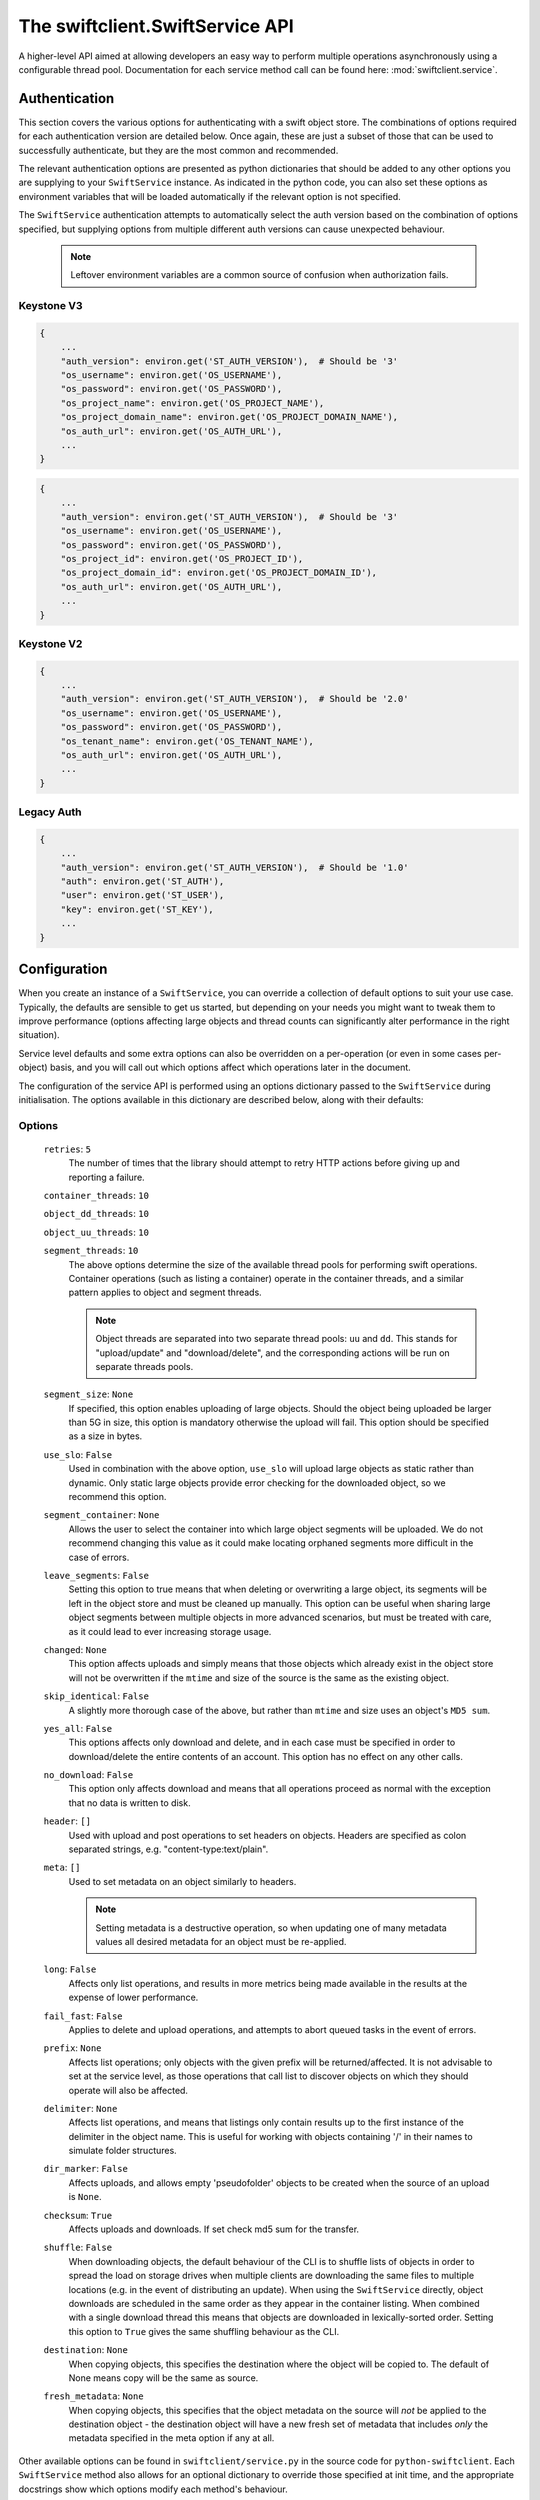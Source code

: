 ================================
The swiftclient.SwiftService API
================================

A higher-level API aimed at allowing developers an easy way to perform multiple
operations asynchronously using a configurable thread pool. Documentation for
each service method call can be found here: :mod:`swiftclient.service`.

Authentication
--------------

This section covers the various options for authenticating with a swift
object store. The combinations of options required for each authentication
version are detailed below. Once again, these are just a subset of those that
can be used to successfully authenticate, but they are the most common and
recommended.

The relevant authentication options are presented as python dictionaries that
should be added to any other options you are supplying to your ``SwiftService``
instance. As indicated in the python code, you can also set these options as
environment variables that will be loaded automatically if the relevant option
is not specified.

The ``SwiftService`` authentication attempts to automatically select
the auth version based on the combination of options specified, but
supplying options from multiple different auth versions can cause unexpected
behaviour.

  .. note::

     Leftover environment variables are a common source of confusion when
     authorization fails.

Keystone V3
~~~~~~~~~~~

.. code-block:: python

    {
        ...
        "auth_version": environ.get('ST_AUTH_VERSION'),  # Should be '3'
        "os_username": environ.get('OS_USERNAME'),
        "os_password": environ.get('OS_PASSWORD'),
        "os_project_name": environ.get('OS_PROJECT_NAME'),
        "os_project_domain_name": environ.get('OS_PROJECT_DOMAIN_NAME'),
        "os_auth_url": environ.get('OS_AUTH_URL'),
        ...
    }

.. code-block:: python

    {
        ...
        "auth_version": environ.get('ST_AUTH_VERSION'),  # Should be '3'
        "os_username": environ.get('OS_USERNAME'),
        "os_password": environ.get('OS_PASSWORD'),
        "os_project_id": environ.get('OS_PROJECT_ID'),
        "os_project_domain_id": environ.get('OS_PROJECT_DOMAIN_ID'),
        "os_auth_url": environ.get('OS_AUTH_URL'),
        ...
    }

Keystone V2
~~~~~~~~~~~

.. code-block:: python

    {
        ...
        "auth_version": environ.get('ST_AUTH_VERSION'),  # Should be '2.0'
        "os_username": environ.get('OS_USERNAME'),
        "os_password": environ.get('OS_PASSWORD'),
        "os_tenant_name": environ.get('OS_TENANT_NAME'),
        "os_auth_url": environ.get('OS_AUTH_URL'),
        ...
    }

Legacy Auth
~~~~~~~~~~~

.. code-block:: python

    {
        ...
        "auth_version": environ.get('ST_AUTH_VERSION'),  # Should be '1.0'
        "auth": environ.get('ST_AUTH'),
        "user": environ.get('ST_USER'),
        "key": environ.get('ST_KEY'),
        ...
    }

Configuration
-------------

When you create an instance of a ``SwiftService``, you can override a collection
of default options to suit your use case. Typically, the defaults are sensible to
get us started, but depending on your needs you might want to tweak them to
improve performance (options affecting large objects and thread counts can
significantly alter performance in the right situation).

Service level defaults and some extra options can also be overridden on a
per-operation (or even in some cases per-object) basis, and you will call out
which options affect which operations later in the document.

The configuration of the service API is performed using an options dictionary
passed to the ``SwiftService`` during initialisation. The options available
in this dictionary are described below, along with their defaults:

Options
~~~~~~~

    ``retries``: ``5``
        The number of times that the library should attempt to retry HTTP
        actions before giving up and reporting a failure.

    ``container_threads``: ``10``

    ``object_dd_threads``: ``10``

    ``object_uu_threads``: ``10``

    ``segment_threads``: ``10``
        The above options determine the size of the available thread pools for
        performing swift operations. Container operations (such as listing a
        container) operate in the container threads, and a similar pattern
        applies to object and segment threads.

        .. note::

           Object threads are separated into two separate thread pools:
           ``uu`` and ``dd``. This stands for "upload/update" and "download/delete",
           and the corresponding actions will be run on separate threads pools.

    ``segment_size``: ``None``
        If specified, this option enables uploading of large objects. Should the
        object being uploaded be larger than 5G in size, this option is
        mandatory otherwise the upload will fail. This option should be
        specified as a size in bytes.

    ``use_slo``: ``False``
        Used in combination with the above option, ``use_slo`` will upload large
        objects as static rather than dynamic. Only static large objects provide
        error checking for the downloaded object, so we recommend this option.

    ``segment_container``: ``None``
        Allows the user to select the container into which large object segments
        will be uploaded. We do not recommend changing this value as it could make
        locating orphaned segments more difficult in the case of errors.

    ``leave_segments``: ``False``
        Setting this option to true means that when deleting or overwriting a large
        object, its segments will be left in the object store and must be cleaned
        up manually. This option can be useful when sharing large object segments
        between multiple objects in more advanced scenarios, but must be treated
        with care, as it could lead to ever increasing storage usage.

    ``changed``: ``None``
        This option affects uploads and simply means that those objects which
        already exist in the object store will not be overwritten if the ``mtime``
        and size of the source is the same as the existing object.

    ``skip_identical``: ``False``
        A slightly more thorough case of the above, but rather than ``mtime`` and size
        uses an object's ``MD5 sum``.

    ``yes_all``: ``False``
        This options affects only download and delete, and in each case must be
        specified in order to download/delete the entire contents of an account.
        This option has no effect on any other calls.

    ``no_download``: ``False``
        This option only affects download and means that all operations proceed as
        normal with the exception that no data is written to disk.

    ``header``: ``[]``
        Used with upload and post operations to set headers on objects. Headers
        are specified as colon separated strings, e.g. "content-type:text/plain".

    ``meta``: ``[]``
        Used to set metadata on an object similarly to headers.

        .. note::
           Setting metadata is a destructive operation, so when updating one
           of many metadata values all desired metadata for an object must be re-applied.

    ``long``: ``False``
        Affects only list operations, and results in more metrics being made
        available in the results at the expense of lower performance.

    ``fail_fast``: ``False``
        Applies to delete and upload operations, and attempts to abort queued
        tasks in the event of errors.

    ``prefix``: ``None``
        Affects list operations; only objects with the given prefix will be
        returned/affected. It is not advisable to set at the service level, as
        those operations that call list to discover objects on which they should
        operate will also be affected.

    ``delimiter``: ``None``
        Affects list operations, and means that listings only contain results up
        to the first instance of the delimiter in the object name. This is useful
        for working with objects containing '/' in their names to simulate folder
        structures.

    ``dir_marker``: ``False``
        Affects uploads, and allows empty 'pseudofolder' objects to be created
        when the source of an upload is ``None``.

    ``checksum``: ``True``
        Affects uploads and downloads. If set check md5 sum for the transfer.

    ``shuffle``: ``False``
        When downloading objects, the default behaviour of the CLI is to shuffle
        lists of objects in order to spread the load on storage drives when multiple
        clients are downloading the same files to multiple locations (e.g. in the
        event of distributing an update). When using the ``SwiftService`` directly,
        object downloads are scheduled in the same order as they appear in the container
        listing. When combined with a single download thread this means that objects
        are downloaded in lexically-sorted order. Setting this option to ``True``
        gives the same shuffling behaviour as the CLI.

    ``destination``: ``None``
        When copying objects, this specifies the destination where the object
        will be copied to.  The default of None means copy will be the same as
        source.

    ``fresh_metadata``: ``None``
        When copying objects, this specifies that the object metadata on the
        source will *not* be applied to the destination object - the
        destination object will have a new fresh set of metadata that includes
        *only* the metadata specified in the meta option if any at all.

Other available options can be found in ``swiftclient/service.py`` in the
source code for ``python-swiftclient``. Each ``SwiftService`` method also allows
for an optional dictionary to override those specified at init time, and the
appropriate docstrings show which options modify each method's behaviour.

Available Operations
--------------------

Each operation provided by the service API may raise a ``SwiftError`` or
``ClientException`` for any call that fails completely (or a call which
performs only one operation at an account or container level). In the case of a
successful call an operation returns one of the following:

* A dictionary detailing the results of a single operation.
* An iterator that produces result dictionaries (for calls that perform
  multiple sub-operations).

A result dictionary can indicate either the success or failure of an individual
operation (detailed in the ``success`` key), and will either contain the
successful result, or an ``error`` key detailing the error encountered
(usually an instance of Exception).

An example result dictionary is given below:

.. code-block:: python

    result = {
        'action': 'download_object',
        'success': True,
        'container': container,
        'object': obj,
        'path': path,
        'start_time': start_time,
        'finish_time': finish_time,
        'headers_receipt': headers_receipt,
        'auth_end_time': conn.auth_end_time,
        'read_length': bytes_read,
        'attempts': conn.attempts
    }

All the possible ``action`` values are detailed below:

.. code-block:: python

    [
        'stat_account',
        'stat_container',
        'stat_object',
        'post_account',
        'post_container',
        'post_object',
        'list_part',          # list yields zero or more 'list_part' results
        'download_object',
        'create_container',   # from upload
        'create_dir_marker',  # from upload
        'upload_object',
        'upload_segment',
        'delete_container',
        'delete_object',
        'delete_segment',     # from delete_object operations
        'capabilities',
    ]

Stat
~~~~

Stat can be called against an account, a container, or a list of objects to
get account stats, container stats or information about the given objects. In
the first two cases a dictionary is returned containing the results of the
operation, and in the case of a list of object names being supplied, an
iterator over the results generated for each object is returned.

Information returned includes the amount of data used by the given
object/container/account and any headers or metadata set (this includes
user set data as well as content-type and modification times).

See :mod:`swiftclient.service.SwiftService.stat` for docs generated from the
method docstring.

Valid calls for this method are as follows:

* ``stat([options])``: Returns stats for the configured account.
* ``stat(<container>, [options])``: Returns stats for the given container.
* ``stat(<container>, <object_list>, [options])``: Returns stats for each
  of the given objects in the the given container (through the returned
  iterator).

Results from stat are dictionaries indicating the success or failure of each
operation. In the case of a successful stat against an account or container,
the method returns immediately with one of the following results:

.. code-block:: python

    {
        'action': 'stat_account',
        'success': True,
        'items': items,
        'headers': headers
    }

.. code-block:: python

    {
        'action': 'stat_container',
        'container': <container>,
        'success': True,
        'items': items,
        'headers': headers
    }

In the case of stat called against a list of objects, the method returns a
generator that returns the results of individual object stat operations as they
are performed on the thread pool:

.. code-block:: python

    {
        'action': 'stat_object',
        'object': <object_name>,
        'container': <container>,
        'success': True,
        'items': items,
        'headers': headers
    }

In the case of a failure the dictionary returned will indicate that the
operation was not successful, and will include the keys below:

.. code-block:: python

    {
        'action': <'stat_object'|'stat_container'|'stat_account'>,
        'object': <'object_name'>,      # Only for stat with objects list
        'container': <container>,       # Only for stat with objects list or container
        'success': False,
        'error': <error>,
        'traceback': <trace>,
        'error_timestamp': <timestamp>
    }

.. topic:: Example

   The code below demonstrates the use of ``stat`` to retrieve the headers for
   a given list of objects in a container using 20 threads. The code creates a
   mapping from object name to headers which is then pretty printed to the log.

   .. literalinclude:: ../../examples/stat.py
      :language: python

List
~~~~

List can be called against an account or a container to retrieve the containers
or objects contained within them. Each call returns an iterator that returns
pages of results (by default, up to 10000 results in each page).

See :mod:`swiftclient.service.SwiftService.list` for docs generated from the
method docstring.

If the given container or account does not exist, the list method will raise
a ``SwiftError``, but for all other success/failures a dictionary is returned.
Each successfully listed page returns a dictionary as described below:

.. code-block:: python

    {
        'action': <'list_account_part'|'list_container_part'>,
        'container': <container>,      # Only for listing a container
        'prefix': <prefix>,            # The prefix of returned objects/containers
        'success': True,
        'listing': [Item],             # A list of results
                                       # (only in the event of success)
        'marker': <marker>             # The last item name in the list
                                       # (only in the event of success)
    }

Where an item contains the following keys:

.. code-block:: python

    {
        'name': <name>,
        'bytes': 10485760,
        'last_modified': '2014-12-11T12:02:38.774540',
        'hash': 'fb938269cbeabe4c234e1127bbd3b74a',
        'content_type': 'application/octet-stream',
        'meta': <metadata>    # Full metadata listing from stat'ing each object
                              # this key only exists if 'long' is specified in options
    }

Any failure listing an account or container that exists will return a failure
dictionary as described below:

.. code-block:: python

    {
        'action': <'list_account_part'|'list_container_part'>,,
        'container': container,         # Only for listing a container
        'prefix': options['prefix'],
        'success': success,
        'marker': marker,
        'error': error,
        'traceback': <trace>,
        'error_timestamp': <timestamp>
    }

.. topic:: Example

   The code below demonstrates the use of ``list`` to list all items in a
   container that are over 10MiB in size:

   .. literalinclude:: ../../examples/list.py
      :language: python

Post
~~~~

Post can be called against an account, container or list of objects in order to
update the metadata attached to the given items. In the first two cases a single
dictionary is returned containing the results of the operation, and in the case
of a list of objects being supplied, an iterator over the results generated for
each object post is returned.

Each element of the object list may be a plain string of the object name, or a
``SwiftPostObject`` that allows finer control over the options and metadata
applied to each of the individual post operations. When a string is given for
the object name, the options and metadata applied are a combination of those
supplied to the call to ``post()`` and the defaults of the ``SwiftService``
object.

If the given container or account does not exist, the ``post`` method will
raise a ``SwiftError``. Successful metadata update results are dictionaries as
described below:

.. code-block:: python

    {
        'action': <'post_account'|'post_container'|'post_object'>,
        'success': True,
        'container': <container>,
        'object': <object>,
        'headers': {},
        'response_dict': <HTTP response details>
    }

.. note::
    Updating user metadata keys will not only add any specified keys, but
    will also remove user metadata that has previously been set. This means
    that each time user metadata is updated, the complete set of desired
    key-value pairs must be specified.

.. topic:: Example

   The code below demonstrates the use of ``post`` to set an archive folder in
   a given container to expire after a 24 hour delay:

   .. literalinclude:: ../../examples/post.py
      :language: python

Download
~~~~~~~~

Download can be called against an entire account, a single container, or a list
of objects in a given container. Each element of the object list is a string
detailing the full name of an object to download.

In order to download the full contents of an entire account, you must set the
value of ``yes_all`` to ``True`` in the ``options`` dictionary supplied to
either the ``SwiftService`` instance or the call to ``download``.

If the given container or account does not exist, the ``download`` method will
raise a ``SwiftError``, otherwise an iterator over the results generated for
each object download is returned.

See :mod:`swiftclient.service.SwiftService.download` for docs generated from the
method docstring.

For each successfully downloaded object, the results returned by the iterator
will be a dictionary as described below (results are not returned for completed
container or object segment downloads):

.. code-block:: python

    {
        'action': 'download_object',
        'container': <container>,
        'object': <object name>,
        'success': True,
        'path': <local path to downloaded object>,
        'pseudodir': <if true, the download created an empty directory>,
        'start_time': <time download started>,
        'end_time': <time download completed>,
        'headers_receipt': <time the headers from the object were retrieved>,
        'auth_end_time': <time authentication completed>,
        'read_length': <bytes_read>,
        'attempts': <attempt count>,
        'response_dict': <HTTP response details>
    }

Any failure uploading an object will return a failure dictionary as described
below:

.. code-block:: python

    {
        'action': 'download_object',
        'container': <container>,
        'object': <object name>,
        'success': False,
        'path': <local path of the failed download>,
        'pseudodir': <if true, the failed download was an empty directory>,
        'attempts': <attempt count>,
        'error': <error>,
        'traceback': <trace>,
        'error_timestamp': <timestamp>,
        'response_dict': <HTTP response details>
    }

.. topic:: Example

   The code below demonstrates the use of ``download`` to download all PNG
   images from a dated archive folder in a given container:

   .. literalinclude:: ../../examples/download.py
      :language: python

Upload
~~~~~~

Upload is always called against an account and container and with a list of
objects to upload. Each element of the object list may be a plain string
detailing the path of the object to upload, or a ``SwiftUploadObject`` that
allows finer control over some aspects of the individual operations.

When a simple string is supplied to specify a file to upload, the name of the
object uploaded is the full path of the specified file and the options used for
the upload are those supplied to the call to ``upload``.

Constructing a ``SwiftUploadObject`` allows the user to supply an object name
for the uploaded file, and modify the options used by ``upload`` at the
granularity of individual files.

If the given container or account does not exist, the ``upload`` method will
raise a ``SwiftError``, otherwise an iterator over the results generated for
each object upload is returned.

See :mod:`swiftclient.service.SwiftService.upload` for docs generated from the
method docstring.

For each successfully uploaded object (or object segment), the results returned
by the iterator will be a dictionary as described below:

.. code-block:: python

    {
        'action': 'upload_object',
        'container': <container>,
        'object': <object name>,
        'success': True,
        'status': <'uploaded'|'skipped-identical'|'skipped-changed'>,
        'attempts': <attempt count>,
        'response_dict': <HTTP response details>
    }

    {
        'action': 'upload_segment',
        'for_container': <container>,
        'for_object': <object name>,
        'segment_index': <segment_index>,
        'segment_size': <segment_size>,
        'segment_location': <segment_path>
        'segment_etag': <etag>,
        'log_line': <object segment n>
        'success': True,
        'response_dict': <HTTP response details>,
        'attempts': <attempt count>
    }

Any failure uploading an object will return a failure dictionary as described
below:

.. code-block:: python

    {
        'action': 'upload_object',
        'container': <container>,
        'object': <object name>,
        'success': False,
        'attempts': <attempt count>,
        'error': <error>,
        'traceback': <trace>,
        'error_timestamp': <timestamp>,
        'response_dict': <HTTP response details>
    }

    {
        'action': 'upload_segment',
        'for_container': <container>,
        'for_object': <object name>,
        'segment_index': <segment_index>,
        'segment_size': <segment_size>,
        'segment_location': <segment_path>,
        'log_line': <object segment n>,
        'success': False,
        'error': <error>,
        'traceback': <trace>,
        'error_timestamp': <timestamp>,
        'response_dict': <HTTP response details>,
        'attempts': <attempt count>
    }

.. topic:: Example

   The code below demonstrates the use of ``upload`` to upload all files and
   folders in a given directory, and rename each object by replacing the root
   directory name with 'my-<d>-objects', where <d> is the name of the uploaded
   directory:

   .. literalinclude:: ../../examples/upload.py
      :language: python

Delete
~~~~~~

Delete can be called against an account or a container to remove the containers
or objects contained within them. Each call to ``delete`` returns an iterator
over results of each resulting sub-request.

If the number of requested delete operations is large and the target swift
cluster is running the bulk middleware, the call to ``SwiftService.delete`` will
make use of bulk operations and the returned result iterator will return
``bulk_delete`` results rather than individual ``delete_object``,
``delete_container`` or ``delete_segment`` results.

See :mod:`swiftclient.service.SwiftService.delete` for docs generated from the
method docstring.

For each successfully deleted container, object or segment, the results returned
by the iterator will be a dictionary as described below:

.. code-block:: python

    {
        'action': <'delete_object'|'delete_segment'>,
        'container': <container>,
        'object': <object name>,
        'success': True,
        'attempts': <attempt count>,
        'response_dict': <HTTP response details>
    }

    {
        'action': 'delete_container',
        'container': <container>,
        'success': True,
        'response_dict': <HTTP response details>,
        'attempts': <attempt count>
    }

    {
        'action': 'bulk_delete',
        'container': <container>,
        'objects': <[objects]>,
        'success': True,
        'attempts': <attempt count>,
        'response_dict': <HTTP response details>
    }

Any failure in a delete operation will return a failure dictionary as described
below:

.. code-block:: python

    {
        'action': ('delete_object'|'delete_segment'),
        'container': <container>,
        'object': <object name>,
        'success': False,
        'attempts': <attempt count>,
        'error': <error>,
        'traceback': <trace>,
        'error_timestamp': <timestamp>,
        'response_dict': <HTTP response details>
    }

    {
        'action': 'delete_container',
        'container': <container>,
        'success': False,
        'error': <error>,
        'traceback': <trace>,
        'error_timestamp': <timestamp>,
        'response_dict': <HTTP response details>,
        'attempts': <attempt count>
    }

    {
        'action': 'bulk_delete',
        'container': <container>,
        'objects': <[objects]>,
        'success': False,
        'attempts': <attempt count>,
        'error': <error>,
        'traceback': <trace>,
        'error_timestamp': <timestamp>,
        'response_dict': <HTTP response details>
    }

.. topic:: Example

   The code below demonstrates the use of ``delete`` to remove a given list of
   objects from a specified container. As the objects are deleted the
   transaction ID of the relevant request is printed along with the object name
   and number of attempts required. By printing the transaction ID, the printed
   operations can be easily linked to events in the swift server logs:

   .. literalinclude:: ../../examples/delete.py
      :language: python

Copy
~~~~

Copy can be called to copy an object or update the metadata on the given items.

Each element of the object list may be a plain string of the object name, or a
``SwiftCopyObject`` that allows finer control over the options applied to each
of the individual copy operations (destination, fresh_metadata, options).

Destination should be in format /container/object; if not set, the object will be
copied onto itself. Fresh_metadata sets mode of operation on metadata. If not set,
current object user metadata will be copied/preserved; if set, all current user
metadata will be removed.

Returns an iterator over the results generated for each object copy (and may
also include the results of creating destination containers).

When a string is given for the object name, destination and fresh metadata will
default to None and None, which result in adding metadata to existing objects.

Successful copy results are dictionaries as described below:

.. code-block:: python

   {
       'action': 'copy_object',
       'success': True,
       'container': <container>,
       'object': <object>,
       'destination': <destination>,
       'headers': {},
       'fresh_metadata': <boolean>,
       'response_dict': <HTTP response details>
   }

Any failure in a copy operation will return a failure dictionary as described
below:

.. code-block:: python

   {
       'action': 'copy_object',
       'success': False,
       'container': <container>,
       'object': <object>,
       'destination': <destination>,
       'headers': {},
       'fresh_metadata': <boolean>,
       'response_dict': <HTTP response details>,
       'error': <error>,
       'traceback': <traceback>,
       'error_timestamp': <timestamp>
   }

.. topic:: Example

   The code below demonstrates the use of ``copy`` to add new user metadata for
   objects a and b, and to copy object c to d (with added metadata).

   .. literalinclude:: ../../examples/copy.py
      :language: python

Capabilities
~~~~~~~~~~~~

Capabilities can be called against an account or a particular proxy URL in
order to determine the capabilities of the swift cluster. These capabilities
include details about configuration options and the middlewares that are
installed in the proxy pipeline.

See :mod:`swiftclient.service.SwiftService.capabilities` for docs generated from
the method docstring.

For each successful call to list capabilities, a result dictionary will be
returned with the contents described below:

.. code-block:: python

    {
        'action': 'capabilities',
        'timestamp': <time of the call>,
        'success': True,
        'capabilities': <dictionary containing capability details>
    }

The contents of the capabilities dictionary contain the core swift capabilities
under the key ``swift``; all other keys show the configuration options for
additional middlewares deployed in the proxy pipeline. An example capabilities
dictionary is given below:

.. code-block:: python

    {
        'account_quotas': {},
        'bulk_delete': {
            'max_deletes_per_request': 10000,
            'max_failed_deletes': 1000
        },
        'bulk_upload': {
            'max_containers_per_extraction': 10000,
            'max_failed_extractions': 1000
        },
        'container_quotas': {},
        'container_sync': {'realms': {}},
        'formpost': {},
        'keystoneauth': {},
        'slo': {
            'max_manifest_segments': 1000,
            'max_manifest_size': 2097152,
            'min_segment_size': 1048576
        },
        'swift': {
            'account_autocreate': True,
            'account_listing_limit': 10000,
            'allow_account_management': True,
            'container_listing_limit': 10000,
            'extra_header_count': 0,
            'max_account_name_length': 256,
            'max_container_name_length': 256,
            'max_file_size': 5368709122,
            'max_header_size': 8192,
            'max_meta_count': 90,
            'max_meta_name_length': 128,
            'max_meta_overall_size': 4096,
            'max_meta_value_length': 256,
            'max_object_name_length': 1024,
            'policies': [
                {'default': True, 'name': 'Policy-0'}
            ],
            'strict_cors_mode': False,
            'version': '2.2.2'
        },
        'tempurl': {
            'methods': ['GET', 'HEAD', 'PUT']
        }
    }

.. topic:: Example

   The code below demonstrates the use of ``capabilities`` to determine if the
   Swift cluster supports static large objects, and if so, the maximum number
   of segments that can be described in a single manifest file, along with the
   size restrictions on those objects:

   .. literalinclude:: ../../examples/capabilities.py
      :language: python
